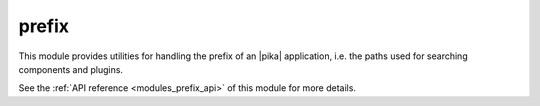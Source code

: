..
    Copyright (c) 2019 The STE||AR-Group

    SPDX-License-Identifier: BSL-1.0
    Distributed under the Boost Software License, Version 1.0. (See accompanying
    file LICENSE_1_0.txt or copy at http://www.boost.org/LICENSE_1_0.txt)

.. _modules_prefix:

======
prefix
======

This module provides utilities for handling the prefix of an |pika| application,
i.e. the paths used for searching components and plugins.

See the :ref:`API reference <modules_prefix_api>` of this module for more
details.
